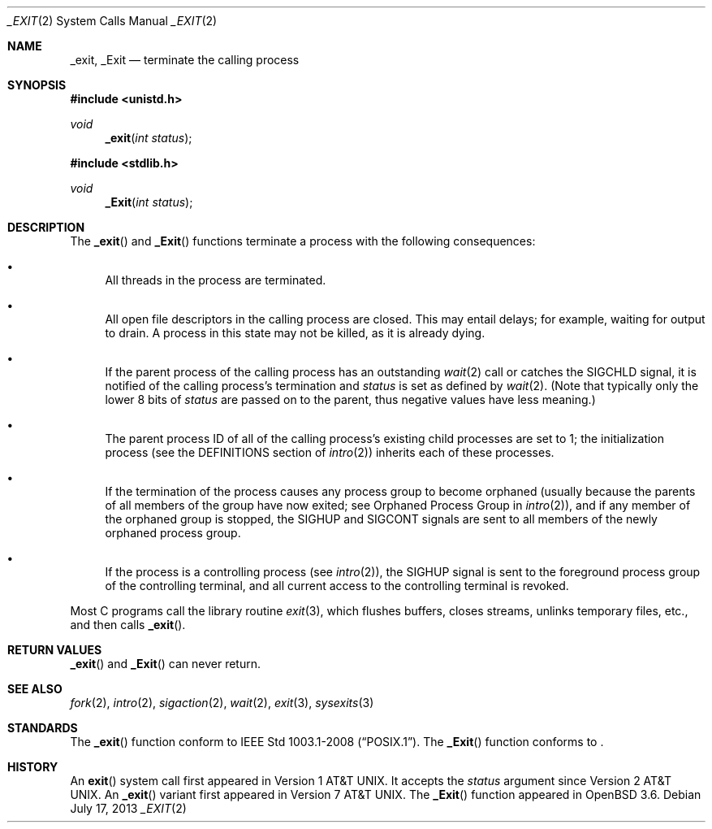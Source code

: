 .\"	$OpenBSD: _exit.2,v 1.20 2013/07/17 05:42:11 schwarze Exp $
.\"	$NetBSD: _exit.2,v 1.6 1995/02/27 12:31:34 cgd Exp $
.\"
.\" Copyright (c) 1980, 1993
.\"	The Regents of the University of California.  All rights reserved.
.\"
.\" Redistribution and use in source and binary forms, with or without
.\" modification, are permitted provided that the following conditions
.\" are met:
.\" 1. Redistributions of source code must retain the above copyright
.\"    notice, this list of conditions and the following disclaimer.
.\" 2. Redistributions in binary form must reproduce the above copyright
.\"    notice, this list of conditions and the following disclaimer in the
.\"    documentation and/or other materials provided with the distribution.
.\" 3. Neither the name of the University nor the names of its contributors
.\"    may be used to endorse or promote products derived from this software
.\"    without specific prior written permission.
.\"
.\" THIS SOFTWARE IS PROVIDED BY THE REGENTS AND CONTRIBUTORS ``AS IS'' AND
.\" ANY EXPRESS OR IMPLIED WARRANTIES, INCLUDING, BUT NOT LIMITED TO, THE
.\" IMPLIED WARRANTIES OF MERCHANTABILITY AND FITNESS FOR A PARTICULAR PURPOSE
.\" ARE DISCLAIMED.  IN NO EVENT SHALL THE REGENTS OR CONTRIBUTORS BE LIABLE
.\" FOR ANY DIRECT, INDIRECT, INCIDENTAL, SPECIAL, EXEMPLARY, OR CONSEQUENTIAL
.\" DAMAGES (INCLUDING, BUT NOT LIMITED TO, PROCUREMENT OF SUBSTITUTE GOODS
.\" OR SERVICES; LOSS OF USE, DATA, OR PROFITS; OR BUSINESS INTERRUPTION)
.\" HOWEVER CAUSED AND ON ANY THEORY OF LIABILITY, WHETHER IN CONTRACT, STRICT
.\" LIABILITY, OR TORT (INCLUDING NEGLIGENCE OR OTHERWISE) ARISING IN ANY WAY
.\" OUT OF THE USE OF THIS SOFTWARE, EVEN IF ADVISED OF THE POSSIBILITY OF
.\" SUCH DAMAGE.
.\"
.\"     @(#)_exit.2	8.1 (Berkeley) 6/4/93
.\"
.Dd $Mdocdate: July 17 2013 $
.Dt _EXIT 2
.Os
.Sh NAME
.Nm _exit ,
.Nm _Exit
.Nd terminate the calling process
.Sh SYNOPSIS
.Fd #include <unistd.h>
.Ft void
.Fn _exit "int status"
.Fd #include <stdlib.h>
.Ft void
.Fn _Exit "int status"
.Sh DESCRIPTION
The
.Fn _exit
and
.Fn _Exit
functions terminate a process with the following consequences:
.Bl -bullet
.It
All threads in the process are terminated.
.It
All open file descriptors in the calling process are closed.
This may entail delays; for example, waiting for output to drain.
A process in this state may not be killed, as it is already dying.
.It
If the parent process of the calling process has an outstanding
.Xr wait 2
call or catches the
.Dv SIGCHLD
signal, it is notified of the calling process's termination and
.Fa status
is set as defined by
.Xr wait 2 .
(Note that typically only the lower 8 bits of
.Fa status
are passed on to the parent, thus negative values have less meaning.)
.It
The parent process ID of all of the calling process's existing child
processes are set to 1; the initialization process (see the
DEFINITIONS section of
.Xr intro 2 )
inherits each of these processes.
.It
If the termination of the process causes any process group
to become orphaned (usually because the parents of all members
of the group have now exited; see Orphaned Process Group in
.Xr intro 2 ) ,
and if any member of the orphaned group is stopped, the
.Dv SIGHUP
and
.Dv SIGCONT
signals are sent to all members of the newly orphaned process group.
.It
If the process is a controlling process (see
.Xr intro 2 ) ,
the
.Dv SIGHUP
signal is sent to the foreground process group of the controlling terminal,
and all current access to the controlling terminal is revoked.
.El
.Pp
Most C programs call the library routine
.Xr exit 3 ,
which flushes buffers, closes streams, unlinks temporary files, etc.,
and then calls
.Fn _exit .
.Sh RETURN VALUES
.Fn _exit
and
.Fn _Exit
can never return.
.Sh SEE ALSO
.Xr fork 2 ,
.Xr intro 2 ,
.Xr sigaction 2 ,
.Xr wait 2 ,
.Xr exit 3 ,
.Xr sysexits 3
.Sh STANDARDS
The
.Fn _exit
function conform to
.St -p1003.1-2008 .
The
.Fn _Exit
function conforms to
.St -ansiC-99 .
.Sh HISTORY
An
.Fn exit
system call first appeared in
.At v1 .
It accepts the
.Fa status
argument since
.At v2 .
An
.Fn _exit
variant first appeared in
.At v7 .
The
.Fn _Exit
function appeared in
.Ox 3.6 .
